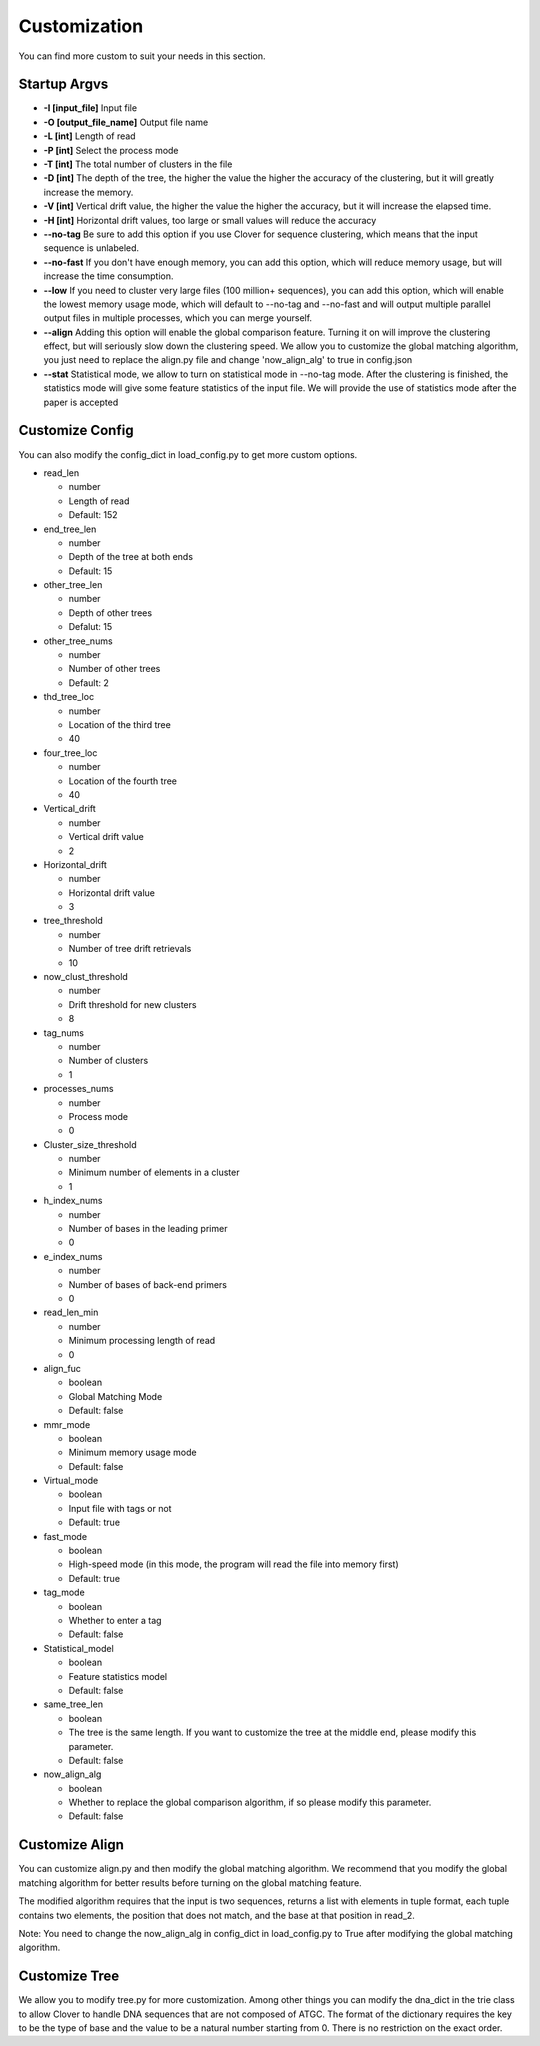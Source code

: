 Customization
=============

You can find more custom to suit your needs in this section.

Startup Argvs
-------------

- **-I [input_file]** Input file
- **-O [output_file_name]** Output file name
- **-L [int]** Length of read
- **-P [int]** Select the process mode
- **-T [int]** The total number of clusters in the file
- **-D [int]** The depth of the tree, the higher the value the higher the accuracy of the clustering, but it will greatly increase the memory.
- **-V [int]** Vertical drift value, the higher the value the higher the accuracy, but it will increase the elapsed time.
- **-H [int]** Horizontal drift values, too large or small values will reduce the accuracy
- **--no-tag** Be sure to add this option if you use Clover for sequence clustering, which means that the input sequence is unlabeled.
- **--no-fast** If you don't have enough memory, you can add this option, which will reduce memory usage, but will increase the time consumption.
- **--low** If you need to cluster very large files (100 million+ sequences), you can add this option, which will enable the lowest memory usage mode, which will default to --no-tag and --no-fast and will output multiple parallel output files in multiple processes, which you can merge yourself.
- **--align** Adding this option will enable the global comparison feature. Turning it on will improve the clustering effect, but will seriously slow down the clustering speed. We allow you to customize the global matching algorithm, you just need to replace the align.py file and change 'now_align_alg' to true in config.json
- **--stat** Statistical mode, we allow to turn on statistical mode in --no-tag mode. After the clustering is finished, the statistics mode will give some feature statistics of the input file. We will provide the use of statistics mode after the paper is accepted


Customize Config
----------------

You can also modify the config_dict in load_config.py to get more custom options.

- read_len

  - number

  - Length of read

  - Default: 152

- end_tree_len

  - number

  - Depth of the tree at both ends

  - Default: 15

- other_tree_len

  - number

  - Depth of other trees

  - Defalut: 15

- other_tree_nums

  - number

  - Number of other trees

  - Default: 2

- thd_tree_loc

  - number

  - Location of the third tree

  - 40

- four_tree_loc

  - number

  - Location of the fourth tree

  - 40

- Vertical_drift

  - number

  - Vertical drift value

  - 2

- Horizontal_drift

  - number

  - Horizontal drift value

  - 3

- tree_threshold

  - number

  - Number of tree drift retrievals

  - 10

- now_clust_threshold

  - number

  - Drift threshold for new clusters

  - 8

- tag_nums

  - number

  - Number of clusters

  - 1

- processes_nums

  - number

  - Process mode

  - 0

- Cluster_size_threshold

  - number

  - Minimum number of elements in a cluster

  - 1

- h_index_nums

  - number

  - Number of bases in the leading primer

  - 0

- e_index_nums

  - number

  - Number of bases of back-end primers

  - 0

- read_len_min

  - number

  - Minimum processing length of read

  - 0

- align_fuc

  - boolean

  - Global Matching Mode

  - Default: false

- mmr_mode

  - boolean

  - Minimum memory usage mode

  - Default: false

- Virtual_mode

  - boolean

  - Input file with tags or not

  - Default: true

- fast_mode

  - boolean

  - High-speed mode (in this mode, the program will read the file into memory first)

  - Default: true

- tag_mode

  - boolean

  - Whether to enter a tag

  - Default: false

- Statistical_model

  - boolean

  - Feature statistics model

  - Default: false

- same_tree_len

  - boolean

  - The tree is the same length. If you want to customize the tree at the middle end, please modify this parameter.

  - Default: false

- now_align_alg

  - boolean

  - Whether to replace the global comparison algorithm, if so please modify this parameter.

  - Default: false

Customize Align
----------------

You can customize align.py and then modify the global matching algorithm. 
We recommend that you modify the global matching algorithm for better results before turning on the global matching feature.

The modified algorithm requires that the input is two sequences, returns a list with elements in tuple format, each tuple contains two elements, the position that does not match, and the base at that position in read_2.

Note: You need to change the now_align_alg in config_dict in load_config.py to True after modifying the global matching algorithm.

Customize Tree
--------------

We allow you to modify tree.py for more customization. Among other things you can modify the dna_dict in the trie class to allow Clover to handle DNA sequences that are not composed of ATGC. 
The format of the dictionary requires the key to be the type of base and the value to be a natural number starting from 0. There is no restriction on the exact order.